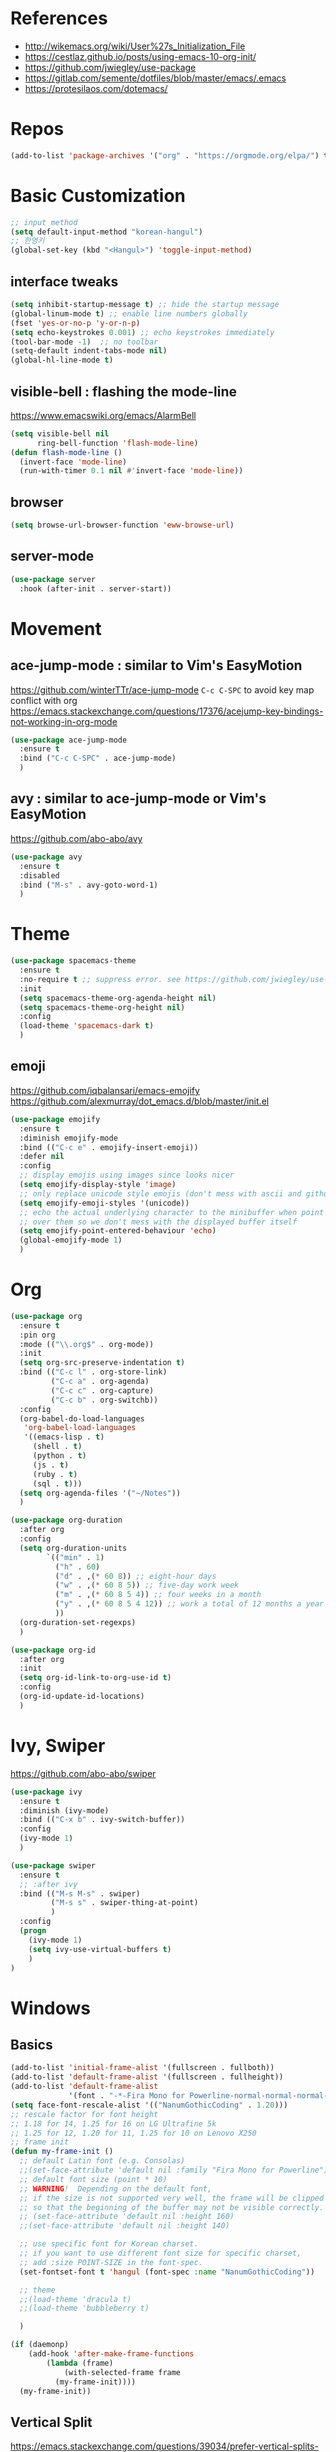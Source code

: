 #+STARTUP: contents indent hidestars
#+PROPERTY: header-args :comments yes :results silent

* References
- http://wikemacs.org/wiki/User%27s_Initialization_File
- https://cestlaz.github.io/posts/using-emacs-10-org-init/
- https://github.com/jwiegley/use-package
- https://gitlab.com/semente/dotfiles/blob/master/emacs/.emacs
- https://protesilaos.com/dotemacs/
* Repos
#+BEGIN_SRC emacs-lisp
(add-to-list 'package-archives '("org" . "https://orgmode.org/elpa/") t)
#+END_SRC

* Basic Customization
#+BEGIN_SRC emacs-lisp
;; input method
(setq default-input-method "korean-hangul")
;; 한영키
(global-set-key (kbd "<Hangul>") 'toggle-input-method)
#+END_SRC

** interface tweaks
#+BEGIN_SRC emacs-lisp
(setq inhibit-startup-message t) ;; hide the startup message
(global-linum-mode t) ;; enable line numbers globally
(fset 'yes-or-no-p 'y-or-n-p)
(setq echo-keystrokes 0.001) ;; echo keystrokes immediately
(tool-bar-mode -1)  ;; no toolbar
(setq-default indent-tabs-mode nil)
(global-hl-line-mode t)
#+END_SRC
** visible-bell : flashing the mode-line
https://www.emacswiki.org/emacs/AlarmBell
#+BEGIN_SRC emacs-lisp
(setq visible-bell nil
      ring-bell-function 'flash-mode-line)
(defun flash-mode-line ()
  (invert-face 'mode-line)
  (run-with-timer 0.1 nil #'invert-face 'mode-line))
#+END_SRC
** browser
#+BEGIN_SRC emacs-lisp
(setq browse-url-browser-function 'eww-browse-url)
#+END_SRC
** server-mode
#+BEGIN_SRC emacs-lisp
(use-package server
  :hook (after-init . server-start))
#+END_SRC
* Movement
** ace-jump-mode : similar to Vim's EasyMotion
https://github.com/winterTTr/ace-jump-mode
~C-c C-SPC~ to avoid key map conflict with org
https://emacs.stackexchange.com/questions/17376/acejump-key-bindings-not-working-in-org-mode
#+BEGIN_SRC emacs-lisp
(use-package ace-jump-mode
  :ensure t
  :bind ("C-c C-SPC" . ace-jump-mode)
  )
#+END_SRC
** avy : similar to ace-jump-mode or Vim's EasyMotion
https://github.com/abo-abo/avy
#+BEGIN_SRC emacs-lisp
(use-package avy
  :ensure t
  :disabled
  :bind ("M-s" . avy-goto-word-1)
  )
#+END_SRC
* Theme
#+BEGIN_SRC emacs-lisp
(use-package spacemacs-theme
  :ensure t
  :no-require t ;; suppress error. see https://github.com/jwiegley/use-package/issues/545
  :init
  (setq spacemacs-theme-org-agenda-height nil)
  (setq spacemacs-theme-org-height nil)
  :config
  (load-theme 'spacemacs-dark t)
  )
#+END_SRC
** emoji
https://github.com/iqbalansari/emacs-emojify
https://github.com/alexmurray/dot_emacs.d/blob/master/init.el
#+BEGIN_SRC emacs-lisp
(use-package emojify
  :ensure t
  :diminish emojify-mode
  :bind (("C-c e" . emojify-insert-emoji))
  :defer nil
  :config
  ;; display emojis using images since looks nicer
  (setq emojify-display-style 'image)
  ;; only replace unicode style emojis (don't mess with ascii and github style)
  (setq emojify-emoji-styles '(unicode))
  ;; echo the actual underlying character to the minibuffer when point is
  ;; over them so we don't mess with the displayed buffer itself
  (setq emojify-point-entered-behaviour 'echo)
  (global-emojify-mode 1)
  )
#+END_SRC
* Org
#+BEGIN_SRC emacs-lisp
(use-package org
  :ensure t
  :pin org
  :mode (("\\.org$" . org-mode))
  :init
  (setq org-src-preserve-indentation t)
  :bind (("C-c l" . org-store-link)
         ("C-c a" . org-agenda)
         ("C-c c" . org-capture)
         ("C-c b" . org-switchb))
  :config
  (org-babel-do-load-languages
   'org-babel-load-languages
   '((emacs-lisp . t)
     (shell . t)
     (python . t)
     (js . t)
     (ruby . t)
     (sql . t)))
  (setq org-agenda-files '("~/Notes"))
  )

(use-package org-duration
  :after org
  :config
  (setq org-duration-units
        `(("min" . 1)
          ("h" . 60)
          ("d" . ,(* 60 8)) ;; eight-hour days
          ("w" . ,(* 60 8 5)) ;; five-day work week
          ("m" . ,(* 60 8 5 4)) ;; four weeks in a month
          ("y" . ,(* 60 8 5 4 12)) ;; work a total of 12 months a year
          ))
  (org-duration-set-regexps)
  )

(use-package org-id
  :after org
  :init
  (setq org-id-link-to-org-use-id t)
  :config
  (org-id-update-id-locations)
  )
#+END_SRC

* Ivy, Swiper
https://github.com/abo-abo/swiper

#+BEGIN_SRC emacs-lisp
(use-package ivy
  :ensure t
  :diminish (ivy-mode)
  :bind (("C-x b" . ivy-switch-buffer))
  :config
  (ivy-mode 1)
  )
#+END_SRC
#+BEGIN_SRC emacs-lisp
(use-package swiper
  :ensure t
  ;; :after ivy
  :bind (("M-s M-s" . swiper)
         ("M-s s" . swiper-thing-at-point)
         )
  :config
  (progn
    (ivy-mode 1)
    (setq ivy-use-virtual-buffers t)
    )
)
#+END_SRC

* Windows
** Basics
#+BEGIN_SRC emacs-lisp
(add-to-list 'initial-frame-alist '(fullscreen . fullboth))
(add-to-list 'default-frame-alist '(fullscreen . fullheight))
(add-to-list 'default-frame-alist
             '(font . "-*-Fira Mono for Powerline-normal-normal-normal-*-14-*-*-*-m-0-iso10646-1"))
(setq face-font-rescale-alist '(("NanumGothicCoding" . 1.20)))
;; rescale factor for font height
;; 1.18 for 14, 1.25 for 16 on LG Ultrafine 5k
;; 1.25 for 12, 1.20 for 11, 1.25 for 10 on Lenovo X250
;; frame init
(defun my-frame-init ()
  ;; default Latin font (e.g. Consolas)
  ;;(set-face-attribute 'default nil :family "Fira Mono for Powerline")
  ;; default font size (point * 10)
  ;; WARNING!  Depending on the default font,
  ;; if the size is not supported very well, the frame will be clipped
  ;; so that the beginning of the buffer may not be visible correctly.
  ;; (set-face-attribute 'default nil :height 160)
  ;;(set-face-attribute 'default nil :height 140)

  ;; use specific font for Korean charset.
  ;; if you want to use different font size for specific charset,
  ;; add :size POINT-SIZE in the font-spec.
  (set-fontset-font t 'hangul (font-spec :name "NanumGothicCoding"))

  ;; theme
  ;;(load-theme 'dracula t)
  ;;(load-theme 'bubbleberry t)

  )

(if (daemonp)
    (add-hook 'after-make-frame-functions
        (lambda (frame)
            (with-selected-frame frame
	      (my-frame-init))))
  (my-frame-init))

#+END_SRC
** Vertical Split
https://emacs.stackexchange.com/questions/39034/prefer-vertical-splits-over-horizontal-ones
Fix annoying vertical window splitting.
https://lists.gnu.org/archive/html/help-gnu-emacs/2015-08/msg00339.html
#+BEGIN_SRC emacs-lisp
(with-eval-after-load "window"
  (defcustom split-window-below nil
    "If non-nil, vertical splits produce new windows below."
    :group 'windows
    :type 'boolean)

  (defcustom split-window-right nil
    "If non-nil, horizontal splits produce new windows to the right."
    :group 'windows
    :type 'boolean)

  (fmakunbound #'split-window-sensibly)

  (defun split-window-sensibly
      (&optional window)
    (setq window (or window (selected-window)))
    (or (and (window-splittable-p window t)
             ;; Split window horizontally.
             (split-window window nil (if split-window-right 'left  'right)))
        (and (window-splittable-p window)
             ;; Split window vertically.
             (split-window window nil (if split-window-below 'above 'below)))
        (and (eq window (frame-root-window (window-frame window)))
             (not (window-minibuffer-p window))
             ;; If WINDOW is the only window on its frame and is not the
             ;; minibuffer window, try to split it horizontally disregarding the
             ;; value of `split-width-threshold'.
             (let ((split-width-threshold 0))
               (when (window-splittable-p window t)
                 (split-window window nil (if split-window-right
                                              'left
                                            'right))))))))

(setq-default split-height-threshold  4
              split-width-threshold   160) ; the reasonable limit for horizontal splits

#+END_SRC
** Golden Ratio
https://github.com/roman/golden-ratio.el
#+BEGIN_SRC emacs-lisp
(use-package golden-ratio
  :ensure t
  :config
  (golden-ratio-mode 1)
  (setq golden-ratio-adjust-factor .8
	golden-ratio-wide-adjust-factor .8)
  ;; ediff
  (setq golden-ratio-exclude-modes '("eshell-mode" "dired-mode" "calendar-mode" "ediff-mode"))
  ;; https://github.com/roman/golden-ratio.el/wiki
  (add-to-list 'golden-ratio-inhibit-functions 'pl/ediff-comparison-buffer-p)
  (defun pl/ediff-comparison-buffer-p ()
    (and (boundp 'ediff-this-buffer-ediff-sessions)
     ediff-this-buffer-ediff-sessions))
  ;; The version which also called balance-windows at this point looked
  ;; a bit broken, but could probably be replaced with:
  ;;
  ;; (defun pl/ediff-comparison-buffer-p ()
  ;;   (and (boundp 'ediff-this-buffer-ediff-sessions)
  ;;        ediff-this-buffer-ediff-sessions
  ;;        (prog1 t (balance-windows))))
  ;;
  ;; However I think the following has the desired effect, and without
  ;; messing with the ediff control buffer:
  ;;
  (add-hook 'ediff-startup-hook 'my-ediff-startup-hook)
  (defun my-ediff-startup-hook ()
    "Workaround to balance the ediff windows when golden-ratio is enabled."
    ;; There's probably a better way to do it.
    (ediff-toggle-split)
    (ediff-toggle-split))
  )
#+END_SRC

** Auto Dim
#+BEGIN_SRC emacs-lisp
;; auto-dim-other-buffers
;; https://github.com/mina86/auto-dim-other-buffers.el
(use-package auto-dim-other-buffers
  :ensure t
  :config
  (add-hook 'after-init-hook (lambda ()
			       (when (fboundp 'auto-dim-other-buffers-mode)
				 (auto-dim-other-buffers-mode t))))
  )
#+END_SRC

** ace-window : selecting a window to switch to
https://github.com/abo-abo/ace-window
#+BEGIN_SRC emacs-lisp
(use-package ace-window
  :ensure t
  :bind ("M-o" . ace-window)
  :config
  (setq aw-keys '(?a ?s ?d ?f ?g ?h ?j ?k ?l))
)
#+END_SRC
* Developement

** Magit
https://magit.vc
#+BEGIN_SRC emacs-lisp
(use-package magit
  :ensure t
  :bind ("C-x g" . magit-status)
  )
#+END_SRC

** Projectile
#+BEGIN_SRC emacs-lisp
(use-package projectile
  :ensure t
  :bind ("C-c p" . projectile-command-map)
  :config
  (projectile-global-mode)
  (setq projectile-completion-system 'ivy)
  (setq projectile-enable-caching t)
  (setq projectile-indexing-method 'alien)
  ;;(setq projectile-indexing-method 'native)
  (setq projectile-globally-ignored-directories
        (append '(".DS_Store" ".git" ".svn" "out" "repl" "target" "dist" "lib" "node_modules" "libs" "deploy")
                projectile-globally-ignored-directories))
  (setq projectile-globally-ignored-file-suffixes
        (append '(".#*" ".DS_Store" "*.tar.gz" "*.tgz" "*.zip" "*.png" "*.jpg" "*.gif")
                projectile-globally-ignored-file-suffixes))
  (setq grep-find-ignored-directories (append '("dist" "deploy" "node_modules") grep-find-ignored-directories))
  )
#+END_SRC

** ggtags frontend to GNU Global
https://github.com/leoliu/ggtags
#+BEGIN_SRC emacs-lisp
(use-package ggtags
  :ensure t
  :hook (csharp-mode . ggtags-mode)
  :config
  (add-hook 'c-mode-common-hook
            (lambda ()
              (when (derived-mode-p 'c-mode 'c++-mode 'java-mode)
                (ggtags-mode 1))))
  )
#+END_SRC
** Compile
https://www.emacswiki.org/emacs/SmartCompile
config example :: https://github.com/rejuvyesh/emacs.d/blob/master/init/setup-major-modes.el
#+BEGIN_SRC emacs-lisp
(use-package smart-compile
  :ensure t
  :config
  (add-to-list 'smart-compile-alist '("\\.cs\\'" . "dotnet build"))
  )
#+END_SRC
** Diff
*** Diff in Org Mode
#+BEGIN_SRC emacs-lisp
(add-hook 'ediff-prepare-buffer-hook 'f-ediff-prepare-buffer-hook-setup)
(defun f-ediff-prepare-buffer-hook-setup ()
  ;; specific modes
  (cond ((eq major-mode 'org-mode)
         (f-org-vis-mod-maximum))
        ;; room for more modes
        )
  ;; all modes
  (setq truncate-lines nil))
(defun f-org-vis-mod-maximum ()
  "Visibility: Show the most possible."
  (cond
   ((eq major-mode 'org-mode)
    (visible-mode 1)  ; default 0
    (setq truncate-lines nil)  ; no `org-startup-truncated' in hook
    (setq org-hide-leading-stars t))  ; default nil
   (t
    (message "ERR: not in Org mode")
    (ding))))
#+END_SRC

** DevOps
*** Docker
#+BEGIN_SRC emacs-lisp
;; Docker
(use-package dockerfile-mode
  :ensure t
  :mode "Dockerfile\\'"
  )
#+END_SRC
** Language specific
*** C#
https://github.com/josteink/csharp-mode
see https://github.com/dholm/dotemacs/blob/master/.emacs.d/lisp/modes/csharp.el
#+BEGIN_SRC emacs-lisp
(use-package csharp-mode
  :ensure t
  :defer
  )
#+END_SRC
https://github.com/OmniSharp/omnisharp-emacs
#+BEGIN_SRC emacs-lisp
(use-package omnisharp
  :ensure t
  :hook (csharp-mode . omnisharp-mode)
  )
#+END_SRC
